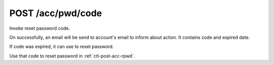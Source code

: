 .. _ctl-post-acc-rpwd-code:

POST /acc/pwd/code
==================

Invoke reset password code. 

On successfully, an email will be send to account's email to inform about
action. It contains code and expired date.

If code was expired, it can use to reset password.

Use that code to reset password in :ref:`ctl-post-acc-rpwd`.

.. text-msg::

    POST /acc/pwd/code
    Content-Type: application/json

    .. text-msg-div::

    .. jsondump:: clink.model.acc.post_rpwd_code

    .. text-msg-div::

    HTTP/1.1 204 No Content
